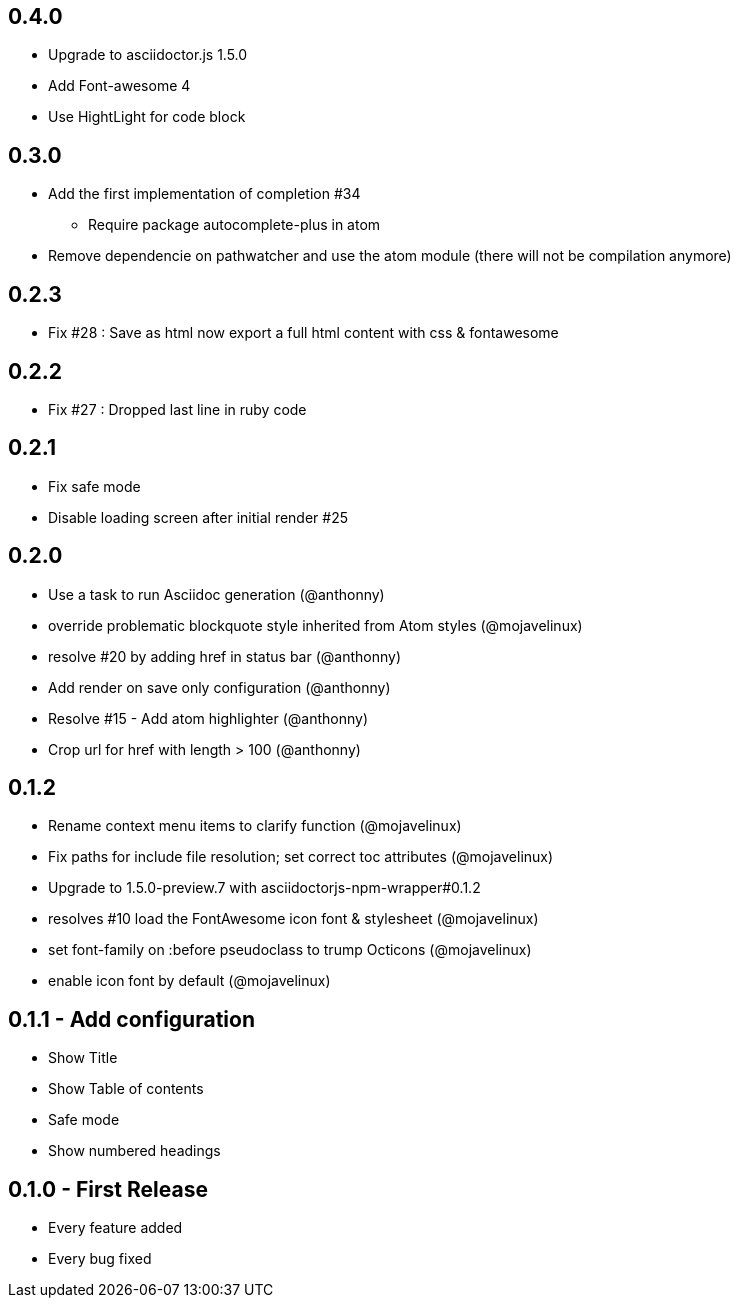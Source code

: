 ## 0.4.0
* Upgrade to asciidoctor.js 1.5.0
* Add Font-awesome 4
* Use HightLight for code block

## 0.3.0
* Add the first implementation of completion #34
**  Require package autocomplete-plus in atom
* Remove dependencie on pathwatcher and use the atom module (there will not be compilation anymore)

## 0.2.3
* Fix #28 : Save as html now export a full html content with css & fontawesome

## 0.2.2
* Fix #27 : Dropped last line in ruby code

## 0.2.1
* Fix safe mode
* Disable loading screen after initial render #25

## 0.2.0
* Use a task to run Asciidoc generation (@anthonny)
* override problematic blockquote style inherited from Atom styles (@mojavelinux)
* resolve #20 by adding href in status bar (@anthonny)
* Add render on save only configuration (@anthonny)
* Resolve #15 - Add atom highlighter (@anthonny)
* Crop url for href with length > 100 (@anthonny)

## 0.1.2
* Rename context menu items to clarify function (@mojavelinux)
* Fix paths for include file resolution; set correct toc attributes (@mojavelinux)
* Upgrade to 1.5.0-preview.7 with asciidoctorjs-npm-wrapper#0.1.2
* resolves #10 load the FontAwesome icon font & stylesheet (@mojavelinux)
* set font-family on :before pseudoclass to trump Octicons (@mojavelinux)
* enable icon font by default (@mojavelinux)

## 0.1.1 - Add configuration
* Show Title
* Show Table of contents
* Safe mode
* Show numbered headings

## 0.1.0 - First Release
* Every feature added
* Every bug fixed
